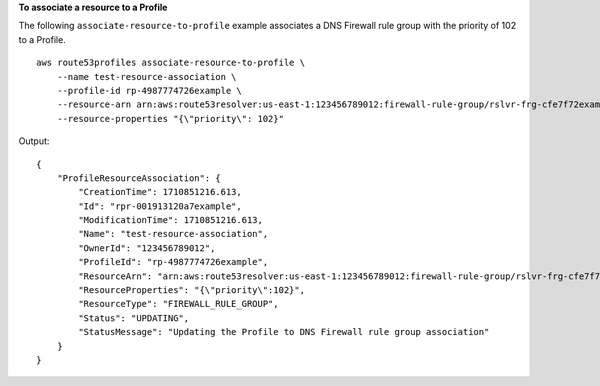 **To associate a resource to a Profile**

The following ``associate-resource-to-profile`` example associates a DNS Firewall rule group with the priority of 102 to a Profile. ::

    aws route53profiles associate-resource-to-profile \
        --name test-resource-association \
        --profile-id rp-4987774726example \
        --resource-arn arn:aws:route53resolver:us-east-1:123456789012:firewall-rule-group/rslvr-frg-cfe7f72example \
        --resource-properties "{\"priority\": 102}"

Output::

    {
        "ProfileResourceAssociation": {
            "CreationTime": 1710851216.613,
            "Id": "rpr-001913120a7example",
            "ModificationTime": 1710851216.613,
            "Name": "test-resource-association",
            "OwnerId": "123456789012",
            "ProfileId": "rp-4987774726example",
            "ResourceArn": "arn:aws:route53resolver:us-east-1:123456789012:firewall-rule-group/rslvr-frg-cfe7f72example",
            "ResourceProperties": "{\"priority\":102}",
            "ResourceType": "FIREWALL_RULE_GROUP",
            "Status": "UPDATING",
            "StatusMessage": "Updating the Profile to DNS Firewall rule group association"
        }
    }

